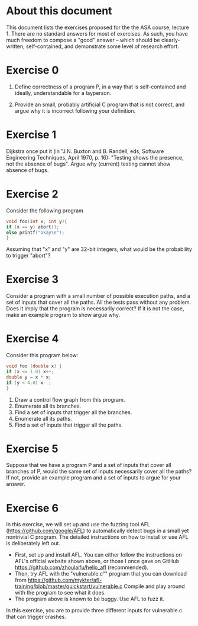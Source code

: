 * About this document

This document lists the exercises proposed for the the ASA course,
lecture 1.  There are no standard answers for most of exercises. As
such, you have much freedom to compose a "good" answer -- which should
be clearly-written, self-contained, and demonstrate some level of
research effort.




* Exercise 0
1. Define correctness of a program P, in a way that is self-contained
  and ideally, understandable for a layperson.

2. Provide an small, probably artificial C program that is not correct,
  and argue why it is incorrect following your definition.


* Exercise 1
Dijkstra once put it (in "J.N. Buxton and B. Randell, eds, Software Engineering Techniques, April 1970, p. 16): "Testing shows the presence, not the absence of bugs". Argue why (current) testing cannot show absence of bugs.


* Exercise 2

Consider the following program

#+BEGIN_SRC c
void foo(int x, int y){
if (x == y) abort();
else printf("okay\n");
}
#+END_SRC

Assuming that "x" and "y" are 32-bit integers, what would be the
probability to trigger "abort"?

* Exercise 3
Consider a program with a small number of possible execution paths,
and a set of inputs that cover all the paths. All the tests pass
without any problem.  Does it imply that the program is necessarily
correct?  If it is not the case, make an example program to show argue
why.

* Exercise 4
Consider this program below:
#+BEGIN_SRC c
void foo (double x) {
if (x <= 1.0) x++;
double y = x * x;
if (y < 4.0) x--;
}
#+END_SRC

1. Draw a control flow graph from this program.
2. Enumerate all its branches.
3. Find a set of inputs that trigger all the branches.
4. Enumerate all its paths.
5. Find a set of inputs that trigger all the paths.


* Exercise 5
Suppose that we have a program P and a set of inputs that cover all
branches of P, would the same set of inputs necessarily cover all the
paths? If not, provide an example program and a set of inputs to argue
for your answer.



* Exercise 6

In this exercise, we will set up and use the fuzzing tool AFL
(https://github.com/google/AFL) to automatically detect bugs in a
small yet nontrivial C program. The detailed instructions on how to
install or use AFL is deliberately left out.

- First, set up and install AFL. You can either follow the
   instructions on AFL's official website shown above, or those I once gave on GitHub
  https://github.com/zhoulaifu/hello_afl (recommended).
- Then, try AFL with the "vulnerable.c"" program that you can download
  from
  https://github.com/mykter/afl-training/blob/master/quickstart/vulnerable.c
  Compile and play around with the program to see what it does.
- The program above is known to be buggy. Use AFL to fuzz it.

In this exercise, you are to provide three different inputs for vulnerable.c
that can trigger crashes.
